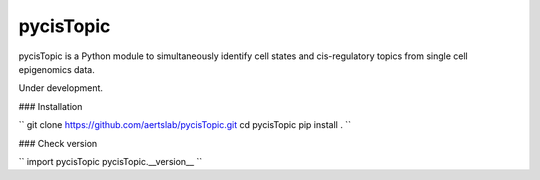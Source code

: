 pycisTopic
==========

pycisTopic is a Python module to simultaneously identify cell states and cis-regulatory topics from single cell epigenomics data.

Under development.

### Installation

``
git clone https://github.com/aertslab/pycisTopic.git
cd pycisTopic
pip install . 
``

### Check version

``
import pycisTopic
pycisTopic.__version__
``